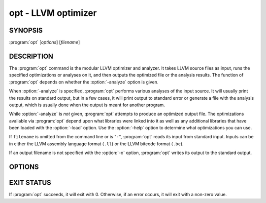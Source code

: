 opt - LLVM optimizer
====================

SYNOPSIS
--------

:program:`opt` [*options*] [*filename*]

DESCRIPTION
-----------

The :program:`opt` command is the modular LLVM optimizer and analyzer.  It
takes LLVM source files as input, runs the specified optimizations or analyses
on it, and then outputs the optimized file or the analysis results.  The
function of :program:`opt` depends on whether the :option:`-analyze` option is
given.

When :option:`-analyze` is specified, :program:`opt` performs various analyses
of the input source.  It will usually print the results on standard output, but
in a few cases, it will print output to standard error or generate a file with
the analysis output, which is usually done when the output is meant for another
program.

While :option:`-analyze` is *not* given, :program:`opt` attempts to produce an
optimized output file.  The optimizations available via :program:`opt` depend
upon what libraries were linked into it as well as any additional libraries
that have been loaded with the :option:`-load` option.  Use the :option:`-help`
option to determine what optimizations you can use.

If ``filename`` is omitted from the command line or is "``-``", :program:`opt`
reads its input from standard input.  Inputs can be in either the LLVM assembly
language format (``.ll``) or the LLVM bitcode format (``.bc``).

If an output filename is not specified with the :option:`-o` option,
:program:`opt` writes its output to the standard output.

OPTIONS
-------

.. option:: -f

 Enable binary output on terminals.  Normally, :program:`opt` will refuse to
 write raw bitcode output if the output stream is a terminal.  With this option,
 :program:`opt` will write raw bitcode regardless of the output device.

.. option:: -help

 Print a summary of command line options.

.. option:: -o <filename>

 Specify the output filename.

.. option:: -S

 Write output in LLVM intermediate language (instead of bitcode).

.. option:: -{passname}

 :program:`opt` provides the ability to run any of LLVM's optimization or
 analysis passes in any order.  The :option:`-help` option lists all the passes
 available.  The order in which the options occur on the command line are the
 order in which they are executed (within pass constraints).

.. option:: -std-compile-opts

 This is short hand for a standard list of *compile time optimization* passes.
 This is typically used to optimize the output from the llvm-gcc front end.  It
 might be useful for other front end compilers as well.  To discover the full
 set of options available, use the following command:

 .. code-block:: sh

     llvm-as < /dev/null | opt -std-compile-opts -disable-output -debug-pass=Arguments

.. option:: -disable-inlining

 This option is only meaningful when :option:`-std-compile-opts` is given.  It
 simply removes the inlining pass from the standard list.

.. option:: -disable-opt

 This option is only meaningful when :option:`-std-compile-opts` is given.  It
 disables most, but not all, of the :option:`-std-compile-opts`.  The ones that
 remain are :option:`-verify`, :option:`-lower-setjmp`, and
 :option:`-funcresolve`.

.. option:: -strip-debug

 This option causes opt to strip debug information from the module before
 applying other optimizations.  It is essentially the same as :option:`-strip`
 but it ensures that stripping of debug information is done first.

.. option:: -verify-each

 This option causes opt to add a verify pass after every pass otherwise
 specified on the command line (including :option:`-verify`).  This is useful
 for cases where it is suspected that a pass is creating an invalid module but
 it is not clear which pass is doing it.  The combination of
 :option:`-std-compile-opts` and :option:`-verify-each` can quickly track down
 this kind of problem.

.. option:: -profile-info-file <filename>

 Specify the name of the file loaded by the ``-profile-loader`` option.

.. option:: -stats

 Print statistics.

.. option:: -time-passes

 Record the amount of time needed for each pass and print it to standard
 error.

.. option:: -debug

 If this is a debug build, this option will enable debug printouts from passes
 which use the ``DEBUG()`` macro.  See the `LLVM Programmer's Manual
 <../ProgrammersManual.html>`_, section ``#DEBUG`` for more information.

.. option:: -load=<plugin>

 Load the dynamic object ``plugin``.  This object should register new
 optimization or analysis passes.  Once loaded, the object will add new command
 line options to enable various optimizations or analyses.  To see the new
 complete list of optimizations, use the :option:`-help` and :option:`-load`
 options together.  For example:

 .. code-block:: sh

     opt -load=plugin.so -help

.. option:: -p

 Print module after each transformation.

EXIT STATUS
-----------

If :program:`opt` succeeds, it will exit with 0.  Otherwise, if an error
occurs, it will exit with a non-zero value.

